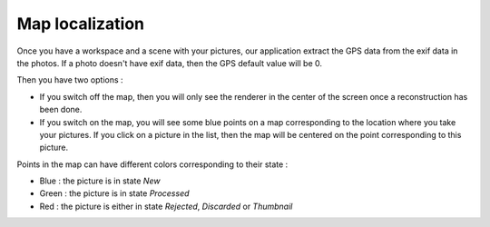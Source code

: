 ****************
Map localization
****************

Once you have a workspace and a scene with your pictures, our application extract the GPS data from the exif data in the photos. If a photo doesn't have exif data, then the 
GPS default value will be 0.

Then you have two options : 

- If you switch off the map, then you will only see the renderer in the center of the screen once a reconstruction has been done.
- If you switch on the map, you will see some blue points on a map corresponding to the location where you take your pictures. If you click on a picture in the list, then the map will be centered on the point corresponding to this picture.

Points in the map can have different colors corresponding to their state :

- Blue : the picture is in state *New*
- Green : the picture is in state *Processed*
- Red : the picture is either in state *Rejected*, *Discarded* or *Thumbnail*


